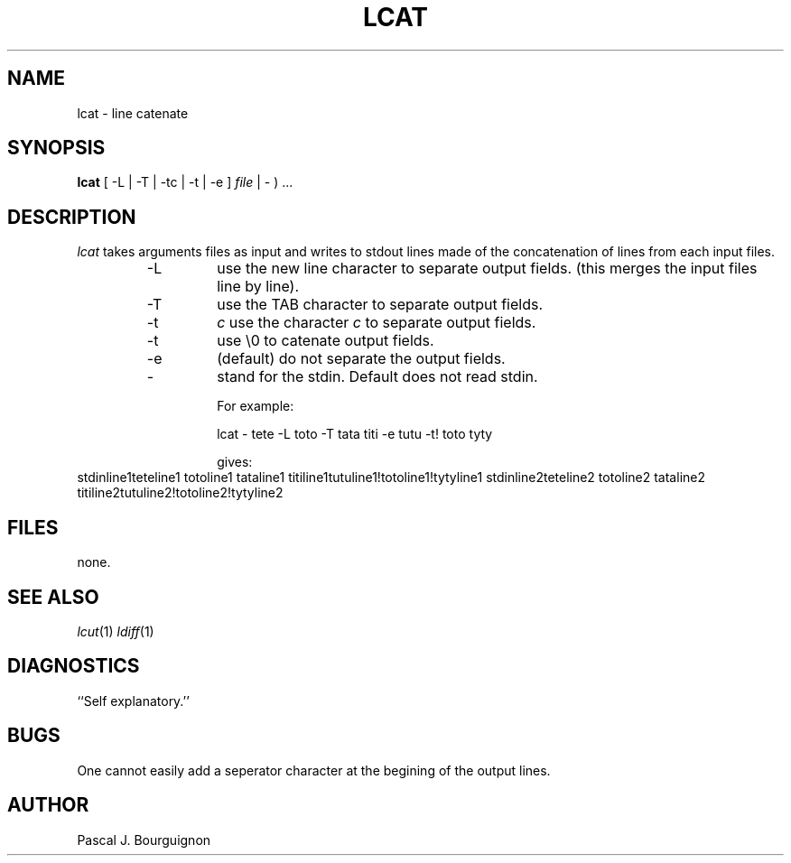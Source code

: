.TH LCAT 1 local
.SH NAME
lcat \- line catenate
.SH SYNOPSIS
.B lcat 
\( [ \-L | \-T | \-tc | \-t | \-e ] 
.I file 
| - ) ...
.SH DESCRIPTION
.I lcat
takes arguments files as input and writes to stdout lines made 
of the concatenation of lines from each input files.
.RS
.TP
\-L
use the new line character to separate output fields.
(this merges the input files line by line).
.TP
\-T
use the TAB character to separate output fields.
.TP
\-t
.I c
use the character 
.I c
to separate output fields. 
.TP
\-t
use \\0 to catenate output fields.
.TP
\-e
(default) do not separate the output fields.
.TP
\-
stand for the stdin. Default does not read stdin.
.sp
For example:
.sp
	lcat - tete -L toto -T tata titi -e tutu -t! toto tyty
.sp
gives:
.RE
	stdinline1teteline1
	totoline1	tataline1	titiline1tutuline1!totoline1!tytyline1
	stdinline2teteline2
	totoline2	tataline2	titiline2tutuline2!totoline2!tytyline2
.SH FILES
none.
.SH SEE ALSO
.IR lcut (1)
.IR ldiff (1)
.br
.SH DIAGNOSTICS
``Self explanatory.''
.SH BUGS
One cannot easily add a seperator character at the begining of the output lines.
.SH AUTHOR
Pascal J. Bourguignon
... ha!


